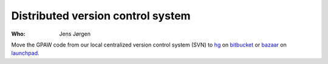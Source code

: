 Distributed version control system
==================================

:Who:
    Jens Jørgen

Move the GPAW code from our local centralized version control system (SVN)
to hg_ on bitbucket_ or bazaar_ on launchpad_.

.. _hg: http://mercurial.selenic.com/
.. _bitbucket: https://bitbucket.org/
.. _bazaar: http://bazaar.canonical.com/en/
.. _launchpad: https://launchpad.net/
